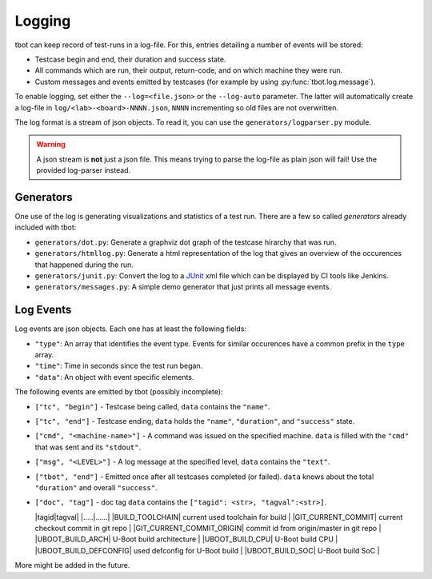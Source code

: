 .. _logging:

Logging
=======
tbot can keep record of test-runs in a log-file.  For this, entries detailing a number of events
will be stored:

* Testcase begin and end, their duration and success state.
* All commands which are run, their output, return-code, and on which machine they were run.
* Custom messages and events emitted by testcases (for example by using
  :py:func:`tbot.log.message`).

To enable logging, set either the ``--log=<file.json>`` or the ``--log-auto`` parameter.  The latter
will automatically create a log-file in ``log/<lab>-<board>-NNNN.json``, ``NNNN`` incrementing so
old files are not overwritten.

The log format is a stream of json objects.  To read it, you can use the ``generators/logparser.py``
module.

.. warning::

   A json stream is **not** just a json file.  This means trying to parse the log-file as plain json
   will fail!  Use the provided log-parser instead.

Generators
----------
One use of the log is generating visualizations and statistics of a test run.  There are a few so
called *generators* already included with tbot:

* ``generators/dot.py``: Generate a graphviz dot graph of the testcase hirarchy that was run.
* ``generators/htmllog.py``: Generate a html representation of the log that gives an overview
  of the occurences that happened during the run.
* ``generators/junit.py``: Convert the log to a `JUnit <https://junit.org/junit5/>`_ xml file which
  can be displayed by CI tools like Jenkins.
* ``generators/messages.py``: A simple demo generator that just prints all message events.

Log Events
----------
Log events are json objects.  Each one has at least the following fields:

* ``"type"``: An array that identifies the event type.  Events for similar occurences have a common
  prefix in the ``type`` array.
* ``"time"``: Time in seconds since the test run began.
* ``"data"``: An object with event specific elements.

The following events are emitted by tbot (possibly incomplete):

* ``["tc", "begin"]`` - Testcase being called, ``data`` contains the ``"name"``.
* ``["tc", "end"]`` - Testcase ending, ``data`` holds the ``"name"``, ``"duration"``, and
  ``"success"`` state.
* ``["cmd", "<machine-name>"]`` - A command was issued on the specified machine.  ``data`` is filled
  with the ``"cmd"`` that was sent and its ``"stdout"``.
* ``["msg", "<LEVEL>"]`` - A log message at the specified level, ``data`` contains the ``"text"``.
* ``["tbot", "end"]`` - Emitted once after all testcases completed (or failed).  ``data`` knows about
  the total ``"duration"`` and overall ``"success"``.

* ``["doc", "tag"]`` - doc tag ``data`` contains the ``["tagid": <str>, "tagval":<str>]``.

  |tagid|tagval|
  |.....|......|
  |BUILD_TOOLCHAIN| current used toolchain for build |
  |GIT_CURRENT_COMMIT| current checkout commit in git repo |
  |GIT_CURRENT_COMMIT_ORIGIN| commit id from origin/master in git repo |
  |UBOOT_BUILD_ARCH| U-Boot build architecture |
  |UBOOT_BUILD_CPU| U-Boot build CPU |
  |UBOOT_BUILD_DEFCONFIG| used defconfig for U-Boot build |
  |UBOOT_BUILD_SOC| U-Boot build SoC |


More might be added in the future.
